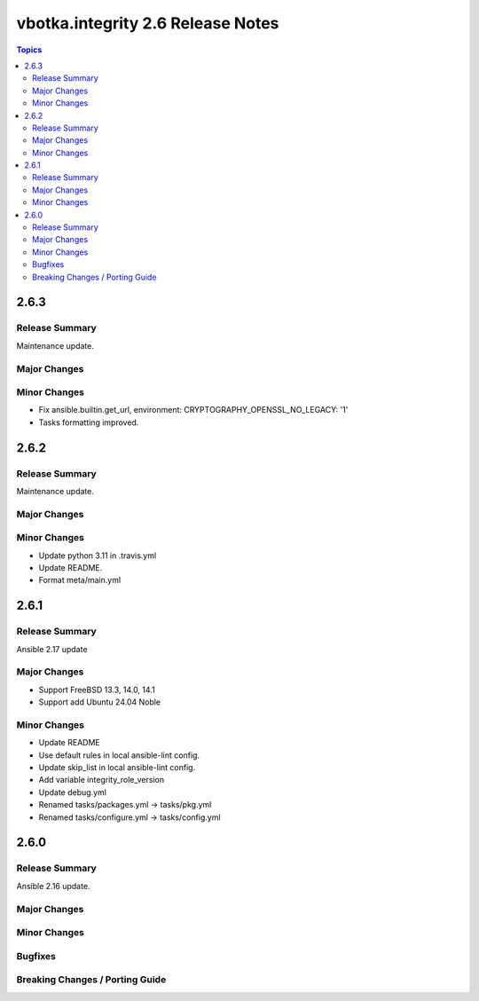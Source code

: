 ==================================
vbotka.integrity 2.6 Release Notes
==================================

.. contents:: Topics


2.6.3
=====

Release Summary
---------------
Maintenance update.

Major Changes
-------------

Minor Changes
-------------
* Fix ansible.builtin.get_url, environment:
  CRYPTOGRAPHY_OPENSSL_NO_LEGACY: '1'
* Tasks formatting improved.



2.6.2
=====

Release Summary
---------------
Maintenance update.

Major Changes
-------------

Minor Changes
-------------
- Update python 3.11 in .travis.yml
- Update README.
- Format meta/main.yml


2.6.1
=====

Release Summary
---------------
Ansible 2.17 update

Major Changes
-------------
* Support FreeBSD 13.3, 14.0, 14.1
* Support add Ubuntu 24.04 Noble

Minor Changes
-------------
* Update README
* Use default rules in local ansible-lint config.
* Update skip_list in local ansible-lint config.
* Add variable integrity_role_version
* Update debug.yml
* Renamed tasks/packages.yml -> tasks/pkg.yml
* Renamed tasks/configure.yml -> tasks/config.yml


2.6.0
=====

Release Summary
---------------
Ansible 2.16 update.

Major Changes
-------------

Minor Changes
-------------
  
Bugfixes
--------

Breaking Changes / Porting Guide
--------------------------------
